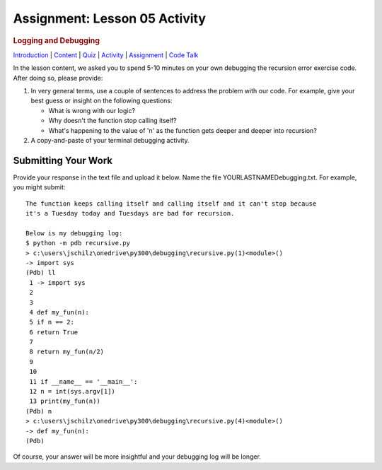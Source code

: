 ==============================
Assignment: Lesson 05 Activity
==============================

.. raw:: html

   <div id="menuheading">

.. rubric:: Logging and Debugging
   :name: logging-and-debugging
   :class: caH2

.. raw:: html

   <div id="navbar" class="caNav grid-row around-md clearunderlinestyle"
   role="navigation">

`Introduction <%24WIKI_REFERENCE%24/pages/lesson-05-introduction>`__ \|
`Content <%24WIKI_REFERENCE%24/pages/lesson-05-content>`__ \|
`Quiz <%24CANVAS_OBJECT_REFERENCE%24/quizzes/ie7895b971d4a0e2e35b415eb863435b0>`__ \|
`Activity <%24CANVAS_OBJECT_REFERENCE%24/assignments/i89c943e0018a913b1c51e640fa38f289>`__
\|
`Assignment <%24CANVAS_OBJECT_REFERENCE%24/assignments/i6935f2eba782af5becab9aa3ea3829ca>`__
\| `Code
Talk <%24CANVAS_OBJECT_REFERENCE%24/discussion_topics/i72c5561508c841b38aa31c3d12c9e1c7>`__

.. raw:: html

   </div>

.. raw:: html

   </div>

 

In the lesson content, we asked you to spend 5-10 minutes on your own
debugging the recursion error exercise code. After doing so, please
provide:

#. In very general terms, use a couple of sentences to address the
   problem with our code. For example, give your best guess or insight
   on the following questions:

   -  What is wrong with our logic?
   -  Why doesn't the function stop calling itself?
   -  What's happening to the value of 'n' as the function gets deeper
      and deeper into recursion?

#. A copy-and-paste of your terminal debugging activity.

Submitting Your Work 
=====================

Provide your response in the text file and upload it below. Name the
file YOURLASTNAMEDebugging.txt. For example, you might submit:

::

    The function keeps calling itself and calling itself and it can't stop because
    it's a Tuesday today and Tuesdays are bad for recursion.

    Below is my debugging log:
    $ python -m pdb recursive.py
    > c:\users\jschilz\onedrive\py300\debugging\recursive.py(1)<module>()
    -> import sys
    (Pdb) ll
     1 -> import sys
     2
     3
     4 def my_fun(n):
     5 if n == 2:
     6 return True
     7
     8 return my_fun(n/2)
     9
     10
     11 if __name__ == '__main__':
     12 n = int(sys.argv[1])
     13 print(my_fun(n))
    (Pdb) n
    > c:\users\jschilz\onedrive\py300\debugging\recursive.py(4)<module>()
    -> def my_fun(n):
    (Pdb)

Of course, your answer will be more insightful and your debugging log
will be longer.
